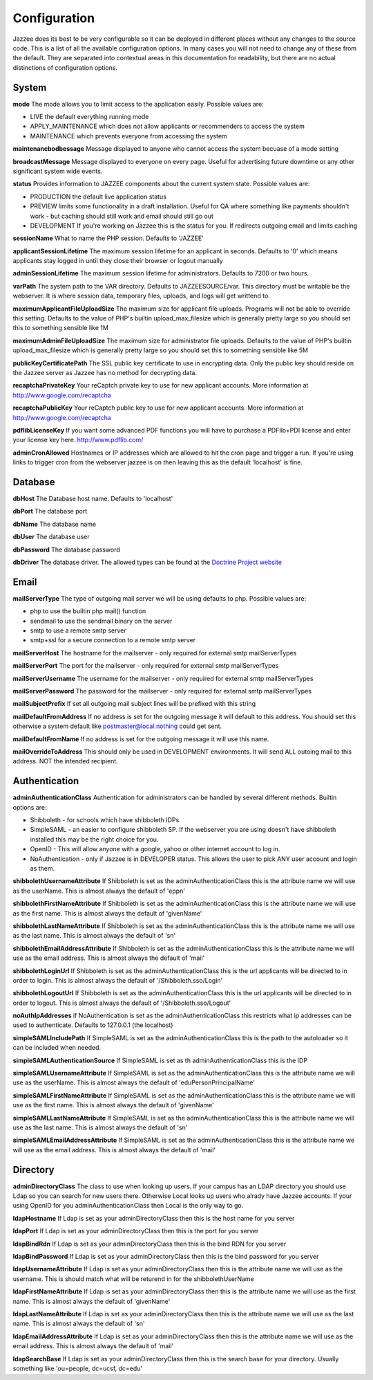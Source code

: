 Configuration
==============

Jazzee does its best to be very configurable so it can be deployed in different places
without any changes to the source code.  This is a list of all the available configuration options.  
In many cases you will not need to change any of these from the default.  
They are separated into contextual areas in this documentation for readability, 
but there are no actual distinctions of configuration options.

System 
-------

**mode**   The mode allows you to limit access to the application easily. Possible values are:

* LIVE the default everything running mode
* APPLY_MAINTENANCE which does not allow applicants or recommenders to access the system
* MAINTENANCE which prevents everyone from accessing the system

**maintenancbodbessage** Message displayed to anyone who cannot access the system becuase of a mode setting

**broadcastMessage** Message displayed to everyone on every page.  Useful for advertising future downtime or any other significant system wide events.

**status** Provides information  to JAZZEE components about the current system state.  Possible values are:

* PRODUCTION the default live application status
* PREVIEW limits some functionality in a draft installation.  Useful for QA where something like payments shouldn't work - but caching should still work and email should still go out
* DEVELOPMENT If you're working on Jazzee this is the status for you.  If redirects outgoing email and limits caching

**sessionName** What to name the PHP session.  Defaults to 'JAZZEE'

**applicantSessionLifetime** The maximum session lifetime for an applicant in seconds.  Defaults to '0' which means applicants stay logged in until they close their browser or logout manually

**adminSessionLifetime** The maximum session lifetime for administrators.  Defaults to 7200 or two hours.

**varPath** The system path to the VAR directory.  Defaults to JAZZEESOURCE/var.  This directory must be writable be the webserver.  It is where session data, temporary files, uploads, and logs will get writtend to.
 
**maximumApplicantFileUploadSize** The maximum size for applicant file uploads.  Programs will not be able to override this setting.
Defaults to the value of PHP's builtin upload_max_filesize which is generally pretty large so you should set this to something sensible like 1M
 
**maximumAdminFileUploadSize** The maximum size for administrator file uploads.
Defaults to the value of PHP's builtin upload_max_filesize which is generally pretty large so you should set this to something sensible like 5M

**publicKeyCertificatePath** The SSL public key certificate to use in encrypting data.  Only the public key should reside on the Jazzee server as Jazzee has no method for decrypting data.
 
**recaptchaPrivateKey** Your reCaptch private key to use for new applicant accounts.  More information at http://www.google.com/recaptcha

**recaptchaPublicKey** Your reCaptch public key to use for new applicant accounts.  More information at http://www.google.com/recaptcha
 
**pdflibLicenseKey** If you want some advanced PDF functions you will have to purchase a PDFlib+PDI license
and enter your license key here. http://www.pdflib.com/
 
**adminCronAllowed** Hostnames or IP addresses which are allowed to hit the cron page and trigger 
a run.  If you're using links to trigger cron from the webserver jazzee is on then leaving this as the default 'localhost' is fine.

Database 
---------

**dbHost** The Database host name.  Defaults to 'localhost'

**dbPort** The database port

**dbName** The database name

**dbUser** The database user

**dbPassword** The database password

**dbDriver** The database driver.  The allowed types can be found at the `Doctrine Project website <http://docs.doctrine-project.org/projects/doctrine-dbal/en/latest/reference/configuration.html#driver>`_

Email
-------

**mailServerType** The type of outgoing mail server we will be using defaults to php. Possible values are:
 
* php to use the builtin php mail() function
* sendmail to use the sendmail binary on the server
* smtp to use a remote smtp server
* smtp+ssl for a secure connection to a remote smtp server

**mailServerHost** The hostname for the mailserver - only required for external smtp mailServerTypes

**mailServerPort** The port for the mailserver - only required for external smtp mailServerTypes
 
**mailServerUsername** The username for the mailserver - only required for external smtp mailServerTypes

**mailServerPassword** The password for the mailserver - only required for external smtp mailServerTypes

**mailSubjectPrefix** If set all outgoing mail subject lines will be prefixed with this string

**mailDefaultFromAddress** If no address is set for the outgoing message it will default to this address.  You should set this otherwise a system default like postmaster@local.nothing could get sent.
 
**mailDefaultFromName** If no address is set for the outgoing message it will use this name.

**mailOverrideToAddress** This should only be used in DEVELOPMENT environments.  It will send ALL outoing mail to this address.  NOT the intended recipient.

Authentication
---------------

**adminAuthenticationClass** Authentication for administrators can be handled by several different methods.  Builtin options are:
 
* Shibboleth - for schools which have shibboleth IDPs.
* SimpleSAML - an easier to configure shibboleth SP.  If the webserver you are  using doesn't have shibboleth installed this may be the right choice for you.
* OpenID - This will allow anyone with a google, yahoo or other internet account to log in.
* NoAuthentication - only if Jazzee is in DEVELOPER status.  This allows the user to pick ANY user account and login as them.
 
**shibbolethUsernameAttribute** If Shibboleth is set as the adminAuthenticationClass this is the attribute name we will use as the userName.  This is almost always the default of 'eppn'

**shibbolethFirstNameAttribute** If Shibboleth is set as the adminAuthenticationClass this is the attribute name we will use as the first name.  This is almost always the default of 'givenName'
 
**shibbolethLastNameAttribute** If Shibboleth is set as the adminAuthenticationClass this is the attribute name we will use as the last name.  This is almost always the default of 'sn'
 
**shibbolethEmailAddressAttribute** If Shibboleth is set as the adminAuthenticationClass this is the attribute name we will use as the email address.  This is almost always the default of 'mail'
 
**shibbolethLoginUrl** If Shibboleth is set as the adminAuthenticationClass this is the url applicants will be directed to in order to login.  This is almost always the default of '/Shibboleth.sso/Login'
 
**shibbolethLogoutUrl** If Shibboleth is set as the adminAuthenticationClass this is the url applicants will be directed to in order to logout.  This is almost always the default of '/Shibboleth.sso/Logout'
 
**noAuthIpAddresses** if NoAuthentication is set as the adminAuthenticationClass this restricts what ip addresses can be used to authenticate.  Defaults to 127.0.0.1 (the localhost)
 
**simpleSAMLIncludePath** If SimpleSAML is set as the adminAuthenticationClass this is the path to the autoloader so it can be included when needed.
 
**simpleSAMLAuthenticationSource** If SimpleSAML is set as th adminAuthenticationClass this is the IDP
 
**simpleSAMLUsernameAttribute** If SimpleSAML is set as the adminAuthenticationClass this is the attribute name
we will use as the userName.  This is almost always the default of 'eduPersonPrincipalName'

**simpleSAMLFirstNameAttribute** If SimpleSAML is set as the adminAuthenticationClass this is the attribute name
we will use as the first name.  This is almost always the default of 'givenName'
 
**simpleSAMLLastNameAttribute** If SimpleSAML is set as the adminAuthenticationClass this is the attribute name
we will use as the last name.  This is almost always the default of 'sn'

**simpleSAMLEmailAddressAttribute** If SimpleSAML is set as the adminAuthenticationClass this is the attribute name we will use as the email address.  This is almost always the default of 'mail'

Directory
----------
 
**adminDirectoryClass** The class to use when looking up users.  If your campus has an LDAP directory you
should use Ldap so you can search for new users there.  Otherwise Local looks up users
who alrady have Jazzee accounts.  If your using OpenID for you adminAuthenticationClass
then Local is the only way to go. 
 
**ldapHostname** If Ldap is set as your adminDirectoryClass then this is the host name for you server
 
**ldapPort** If Ldap is set as your adminDirectoryClass then this is the port for you server
 
**ldapBindRdn** If Ldap is set as your adminDirectoryClass then this is the bind RDN for you server

**ldapBindPassword** If Ldap is set as your adminDirectoryClass then this is the bind password for you server
 
**ldapUsernameAttribute** If Ldap is set as your adminDirectoryClass then this is the attribute name
we will use as the username.  This is should match what will be returend in  for the shibbolethUserName
 
**ldapFirstNameAttribute** If Ldap is set as your adminDirectoryClass then this is the attribute name
we will use as the first name.  This is almost always the default of 'givenName'
 
**ldapLastNameAttribute** If Ldap is set as your adminDirectoryClass then this is the attribute name
we will use as the last name.  This is almost always the default of 'sn'
 
**ldapEmailAddressAttribute** If Ldap is set as your adminDirectoryClass then this is the attribute name
we will use as the email address.  This is almost always the default of 'mail'
 
**ldapSearchBase** If Ldap is set as your adminDirectoryClass then this is the search base for
your directory.  Usually something like 'ou=people, dc=ucsf, dc=edu'
